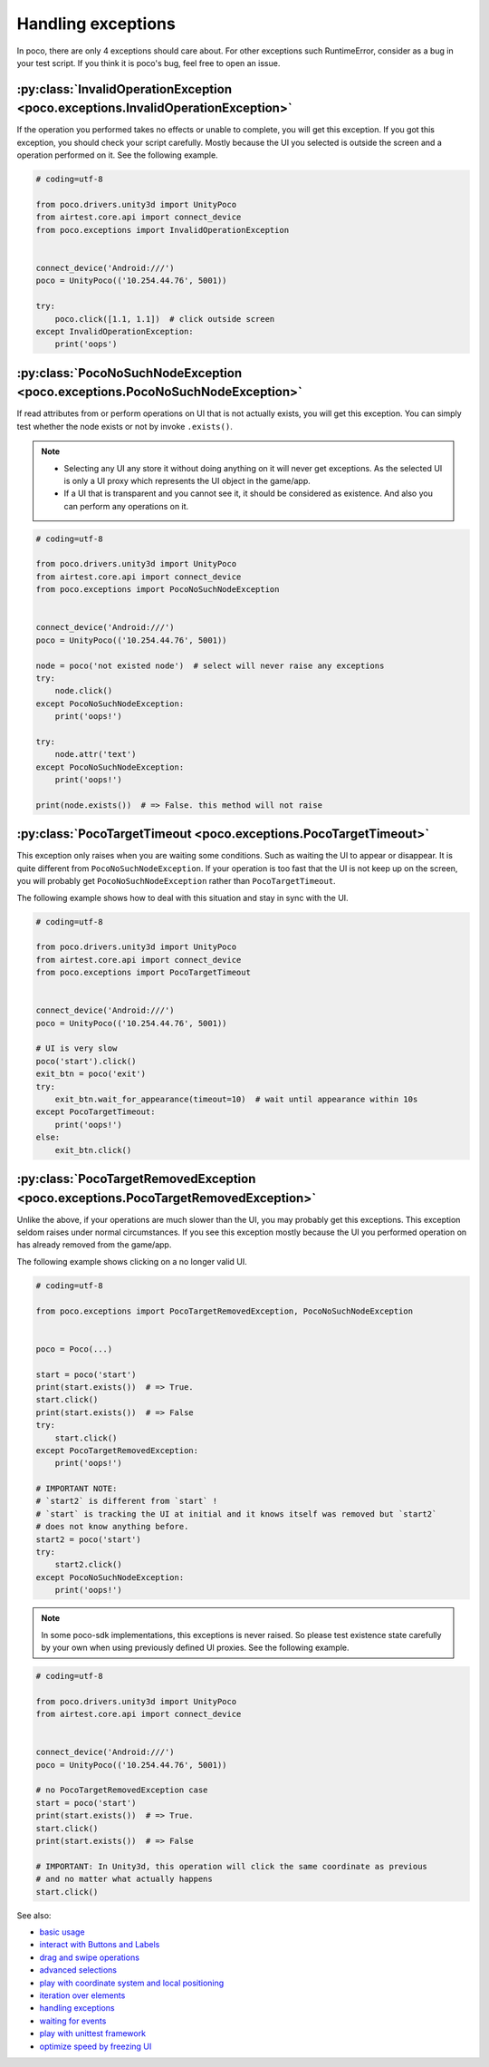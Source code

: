 
Handling exceptions
===================

In poco, there are only 4 exceptions should care about. For other exceptions such RuntimeError, consider as a bug in
your test script. If you think it is poco's bug, feel free to open an issue.

:py:class:`InvalidOperationException <poco.exceptions.InvalidOperationException>`
---------------------------------------------------------------------------------

If the operation you performed takes no effects or unable to complete, you will get this exception.
If you got this exception, you should check your script carefully. Mostly because the UI you selected is outside the
screen and a operation performed on it. See the following example.

.. code-block:: python

    # coding=utf-8

    from poco.drivers.unity3d import UnityPoco
    from airtest.core.api import connect_device
    from poco.exceptions import InvalidOperationException


    connect_device('Android:///')
    poco = UnityPoco(('10.254.44.76', 5001))

    try:
        poco.click([1.1, 1.1])  # click outside screen
    except InvalidOperationException:
        print('oops')



:py:class:`PocoNoSuchNodeException <poco.exceptions.PocoNoSuchNodeException>`
-----------------------------------------------------------------------------

If read attributes from or perform operations on UI that is not actually exists, you will get this exception.
You can simply test whether the node exists or not by invoke ``.exists()``.

.. note::

    - Selecting any UI any store it without doing anything on it will never get exceptions. As the selected UI is only
      a UI proxy which represents the UI object in the game/app.
    - If a UI that is transparent and you cannot see it, it should be considered as existence. And also you can perform
      any operations on it.

.. code-block:: python

    # coding=utf-8

    from poco.drivers.unity3d import UnityPoco
    from airtest.core.api import connect_device
    from poco.exceptions import PocoNoSuchNodeException


    connect_device('Android:///')
    poco = UnityPoco(('10.254.44.76', 5001))

    node = poco('not existed node')  # select will never raise any exceptions
    try:
        node.click()
    except PocoNoSuchNodeException:
        print('oops!')

    try:
        node.attr('text')
    except PocoNoSuchNodeException:
        print('oops!')

    print(node.exists())  # => False. this method will not raise


:py:class:`PocoTargetTimeout <poco.exceptions.PocoTargetTimeout>`
-----------------------------------------------------------------

This exception only raises when you are waiting some conditions. Such as waiting the UI to appear or disappear.
It is quite different from ``PocoNoSuchNodeException``. If your operation is too fast that the UI is not keep up on
the screen, you will probably get ``PocoNoSuchNodeException`` rather than ``PocoTargetTimeout``.

The following example shows how to deal with this situation and stay in sync with the UI.

.. code-block:: python

    # coding=utf-8

    from poco.drivers.unity3d import UnityPoco
    from airtest.core.api import connect_device
    from poco.exceptions import PocoTargetTimeout


    connect_device('Android:///')
    poco = UnityPoco(('10.254.44.76', 5001))

    # UI is very slow
    poco('start').click()
    exit_btn = poco('exit')
    try:
        exit_btn.wait_for_appearance(timeout=10)  # wait until appearance within 10s
    except PocoTargetTimeout:
        print('oops!')
    else:
        exit_btn.click()


:py:class:`PocoTargetRemovedException <poco.exceptions.PocoTargetRemovedException>`
-----------------------------------------------------------------------------------

Unlike the above, if your operations are much slower than the UI, you may probably get this exceptions. This exception
seldom raises under normal circumstances. If you see this exception mostly because the UI you performed operation
on has already removed from the game/app.

The following example shows clicking on a no longer valid UI.

.. code-block:: python

    # coding=utf-8

    from poco.exceptions import PocoTargetRemovedException, PocoNoSuchNodeException


    poco = Poco(...)

    start = poco('start')
    print(start.exists())  # => True.
    start.click()
    print(start.exists())  # => False
    try:
        start.click()
    except PocoTargetRemovedException:
        print('oops!')

    # IMPORTANT NOTE:
    # `start2` is different from `start` !
    # `start` is tracking the UI at initial and it knows itself was removed but `start2`
    # does not know anything before.
    start2 = poco('start')
    try:
        start2.click()
    except PocoNoSuchNodeException:
        print('oops!')

.. note::

    In some poco-sdk implementations, this exceptions is never raised. So please test existence state carefully by
    your own when using previously defined UI proxies. See the following example.

.. code-block:: python

    # coding=utf-8

    from poco.drivers.unity3d import UnityPoco
    from airtest.core.api import connect_device


    connect_device('Android:///')
    poco = UnityPoco(('10.254.44.76', 5001))

    # no PocoTargetRemovedException case
    start = poco('start')
    print(start.exists())  # => True.
    start.click()
    print(start.exists())  # => False

    # IMPORTANT: In Unity3d, this operation will click the same coordinate as previous
    # and no matter what actually happens
    start.click()

See also:

* `basic usage`_
* `interact with Buttons and Labels`_
* `drag and swipe operations`_
* `advanced selections`_
* `play with coordinate system and local positioning`_
* `iteration over elements`_
* `handling exceptions`_
* `waiting for events`_
* `play with unittest framework`_
* `optimize speed by freezing UI`_


.. _basic usage: basic.html
.. _interact with Buttons and Labels: interact_with_buttons_and_labels.html
.. _drag and swipe operations: drag_and_swipe_operations.html
.. _advanced selections: advanced_selections.html
.. _play with coordinate system and local positioning: play_with_coordinate_system_and_local_positioning.html
.. _iteration over elements: iteration_over_elements.html
.. _handling exceptions: handling_exceptions.html
.. _waiting for events: waiting_events.html
.. _play with unittest framework: play_with_unittest_framework.html
.. _optimize speed by freezing UI: optimize_speed_by_freezing_UI.html

